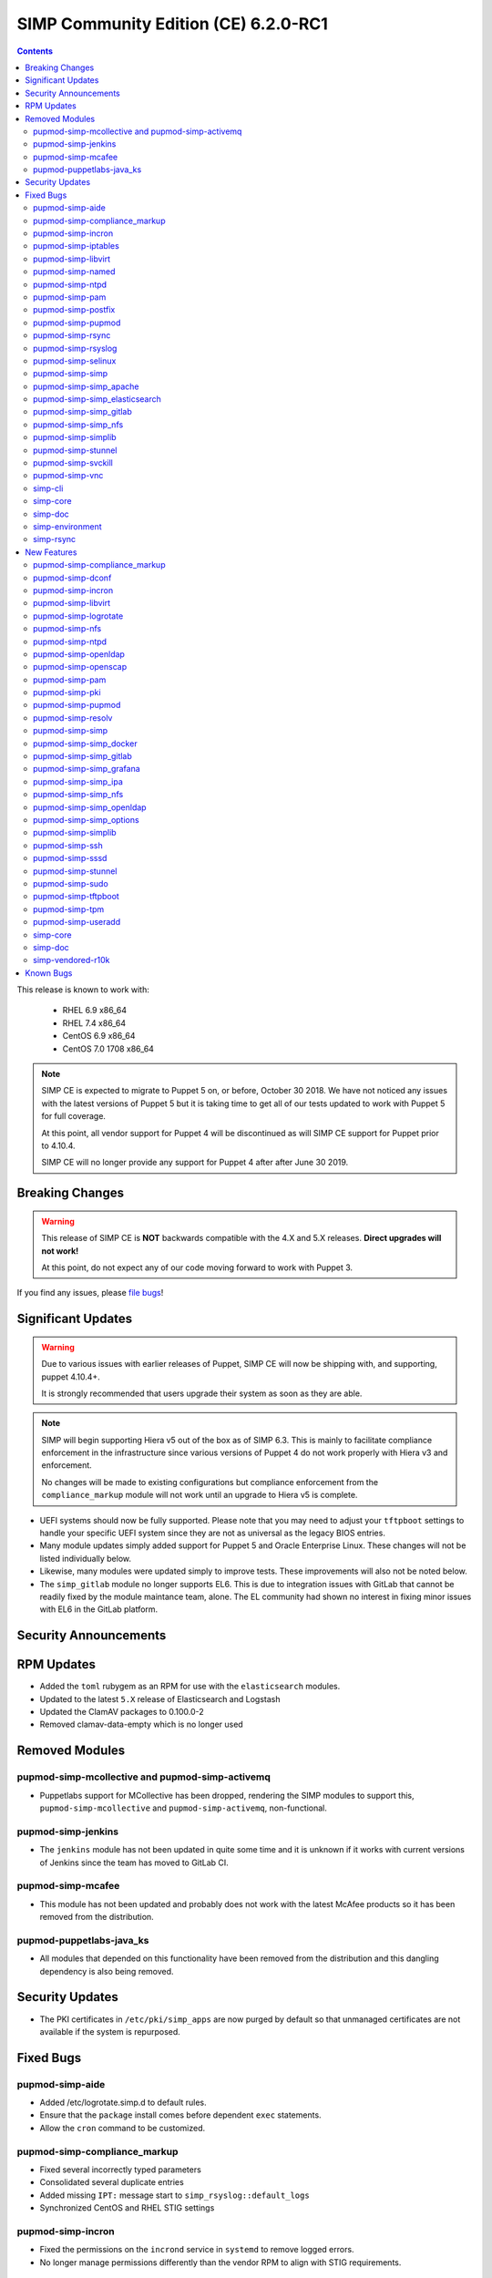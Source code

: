 SIMP Community Edition (CE) 6.2.0-RC1
=====================================

.. raw:: pdf

  PageBreak

.. contents::
  :depth: 2

.. raw:: pdf

  PageBreak

This release is known to work with:

  * RHEL 6.9 x86_64
  * RHEL 7.4 x86_64
  * CentOS 6.9 x86_64
  * CentOS 7.0 1708 x86_64


.. NOTE::

   SIMP CE is expected to migrate to Puppet 5 on, or before, October 30 2018.
   We have not noticed any issues with the latest versions of Puppet 5 but it
   is taking time to get all of our tests updated to work with Puppet 5 for
   full coverage.

   At this point, all vendor support for Puppet 4 will be discontinued as will
   SIMP CE support for Puppet prior to 4.10.4.

   SIMP CE will no longer provide any support for Puppet 4 after after June 30
   2019.

Breaking Changes
----------------

.. WARNING::

   This release of SIMP CE is **NOT** backwards compatible with the 4.X and 5.X
   releases. **Direct upgrades will not work!**

   At this point, do not expect any of our code moving forward to work with
   Puppet 3.

If you find any issues, please `file bugs`_!


Significant Updates
-------------------

.. WARNING::

   Due to various issues with earlier releases of Puppet, SIMP CE will now be
   shipping with, and supporting, puppet 4.10.4+.

   It is strongly recommended that users upgrade their system as soon as they
   are able.

.. NOTE::

   SIMP will begin supporting Hiera v5 out of the box as of SIMP 6.3. This is
   mainly to facilitate compliance enforcement in the infrastructure since
   various versions of Puppet 4 do not work properly with Hiera v3 and
   enforcement.

   No changes will be made to existing configurations but compliance
   enforcement from the ``compliance_markup`` module will not work until an
   upgrade to Hiera v5 is complete.

* UEFI systems should now be fully supported. Please note that you may need to
  adjust your ``tftpboot`` settings to handle your specific UEFI system since
  they are not as universal as the legacy BIOS entries.

* Many module updates simply added support for Puppet 5 and Oracle Enterprise
  Linux. These changes will not be listed individually below.

* Likewise, many modules were updated simply to improve tests. These
  improvements will also not be noted below.

* The ``simp_gitlab`` module no longer supports EL6. This is due to integration
  issues with GitLab that cannot be readily fixed by the module maintance team,
  alone.  The EL community had shown no interest in fixing minor issues with EL6
  in the GitLab platform.

Security Announcements
----------------------

RPM Updates
-----------

* Added the ``toml`` rubygem as an RPM for use with the ``elasticsearch``
  modules.

* Updated to the latest ``5.X`` release of Elasticsearch and Logstash
* Updated the ClamAV packages to 0.100.0-2
* Removed clamav-data-empty which is no longer used

Removed Modules
---------------

pupmod-simp-mcollective and pupmod-simp-activemq
^^^^^^^^^^^^^^^^^^^^^^^^^^^^^^^^^^^^^^^^^^^^^^^^
* Puppetlabs support for MCollective has been dropped, rendering the SIMP
  modules to support this, ``pupmod-simp-mcollective`` and
  ``pupmod-simp-activemq``, non-functional.

pupmod-simp-jenkins
^^^^^^^^^^^^^^^^^^^

* The ``jenkins`` module has not been updated in quite some time and it is
  unknown if it works with current versions of Jenkins since the team has moved
  to GitLab CI.

pupmod-simp-mcafee
^^^^^^^^^^^^^^^^^^

* This module has not been updated and probably does not work with the latest
  McAfee products so it has been removed from the distribution.

pupmod-puppetlabs-java_ks
^^^^^^^^^^^^^^^^^^^^^^^^^

* All modules that depended on this functionality have been removed from the
  distribution and this dangling dependency is also being removed.


Security Updates
----------------

* The PKI certificates in ``/etc/pki/simp_apps`` are now purged by default so
  that unmanaged certificates are not available if the system is repurposed.


Fixed Bugs
----------

pupmod-simp-aide
^^^^^^^^^^^^^^^^

* Added /etc/logrotate.simp.d to default rules.
* Ensure that the ``package`` install comes before dependent ``exec``
  statements.
* Allow the ``cron`` command to be customized.

pupmod-simp-compliance_markup
^^^^^^^^^^^^^^^^^^^^^^^^^^^^^

* Fixed several incorrectly typed parameters
* Consolidated several duplicate entries
* Added missing ``IPT:`` message start to ``simp_rsyslog::default_logs``
* Synchronized CentOS and RHEL STIG settings

pupmod-simp-incron
^^^^^^^^^^^^^^^^^^

* Fixed the permissions on the ``incrond`` service in ``systemd`` to remove
  logged errors.
* No longer manage permissions differently than the vendor RPM to align with
  STIG requirements.

pupmod-simp-iptables
^^^^^^^^^^^^^^^^^^^^

* Updated to match the ``ignore`` parameter on input and output interfaces
* Fixed ``scanblock`` rule ordering to properly ban all hosts that are blocked
  by the rules.
* Fixed some issues in the chain retention and optimization code that would
  cause ``iptables`` to fail to reload in some cases.
* Fixed compilation failures if ``proto`` was specified in the ``defaults``
  section of the options Hash.
* Fixed an issue where a ``jump`` target went to an empty ruleset and the chain
  was dropped.
* Retained all native IPTables ``jump`` points by default.
* Added a *deep rule* comparison on rulesets that are identical based on simple
  checks.
* Remediated potential memory leaks.
* Fixed ordering issues when used with ``firewalld``.
* Matched RPM permissions based on STIG requirements.

pupmod-simp-libvirt
^^^^^^^^^^^^^^^^^^^

* Ensure idempotency by working around the fact that the modprobe changes `-`
  to `_`.

pupmod-simp-named
^^^^^^^^^^^^^^^^^

* Properly override the ``systemd`` service file for ``named-chroot`` instead
  of modifying the vendor provided service file.

pupmod-simp-ntpd
^^^^^^^^^^^^^^^^

* Fixed a bug where ``ntpd::ntpd_options`` was not applied to ``ntpd::servers``
  when ``ntpd::servers`` is an ``Array``

pupmod-simp-pam
^^^^^^^^^^^^^^^

* Change the minimum allowed UID to the one defined in ``/etc/login.defs`` by
  default or ``1000`` if nothing else is defined.
* Replace the removal of ``authconfig`` and ``authconfig-tui`` with the use of a
  ``authconfig`` no-op script, so that tools using ``authconfig`` do not
  break.

pupmod-simp-postfix
^^^^^^^^^^^^^^^^^^^

* Added changes to support the settings required by the STIGs.
* Match the RPM supplied file permissions are required by the STIG.

pupmod-simp-pupmod
^^^^^^^^^^^^^^^^^^

* Allow modification of the ``allow`` and ``deny`` rules for supported
  ``keydist`` auth rules.
* Removed obsolete ``mcollective`` auth rules.
* Changed ``$pki_cacerts_all``'s auth rule from ``*`` to ``certname``.
* Modified the default ``max_active_instances`` configuration to be safer by
  default.
* Make the Puppet Server service name dynamic to work properly with both PE and
  FOSS Puppet.
* Properly disable the ``puppet`` service if running in cron mode. This was not
  disabled before and could contribute to a "thundering herd" issue.
* Fixed the Java ``tmpdir`` path for the ``puppetserver`` which allows runs on
  systems that have been pre-hardened

pupmod-simp-rsync
^^^^^^^^^^^^^^^^^

* Force ``concat`` ordering to be ``numeric`` due to a bug in
  ``puppetlabs-concat`` that reverses the order from the native type provided
  by the same module.

pupmod-simp-rsyslog
^^^^^^^^^^^^^^^^^^^

* Use double quotes to allow evaluation of line returns in strings.
* Added a ``systemd`` service override that fixes an ordering problem with
  older versions of ``rsyslog``.
* Fixed bug that did not allow a TLS encrypted server to be configured to forward
  to a follow-on unencrypted rsyslog server.
* Fixed a bug where removing ``rsyslog::rule`` statements from the catalog
  would not cause the ``rsyslog`` service to restart.
* Clarified documentation around adding files to ``/etc/rsyslog.d``.

pupmod-simp-selinux
^^^^^^^^^^^^^^^^^^^

* ``$selinux::ensure`` now defaults to ``enforcing`` and it used across the
  board instead of ``$simp_options::selinux`` which never behaved as designed.

pupmod-simp-simp
^^^^^^^^^^^^^^^^

* Fixed a bug where if the ``puppet_settings`` fact did not exist, users in the
  ``administrators`` group could ``rm -rf`` any path.
* Fixed the certificate cleaning ``sudo`` rule to point to
  ``$facts['puppet_settings']['main']['ssldir']``.
* Ensure that ``prelink`` is fully disabled when the system is in ``FIPS`` mode
  since the two are incompatible.
* Defined a ``portreserve`` service so that there would no longer be any
  service restart flapping.
* Fixed the permissions on the ``ctrl-alt-del-capture`` service file so that
  warnings would no longer be logged.
* Replace the deprecated ``runpuppet`` script with client Puppet bootstrap scripts
  that are not inappropriately killed by ``systemd``, when executed in highly-loaded
  environments.  These scripts allow the ``systemd`` timeout to be specified and
  provide better error handling and logging.
* On systems with ``systemd``, set the host name in client Puppet bootstrap scripts,
  to prevent issues that can arise when a ``dhcp`` lease expires.  This could cause
  the generated Puppet configuration for the client to use ``localhost`` as the
  client's hostname.
* Ensure that running on unsupported operating systems is completely safe.
* No longer deviate from vendor RPM default permissions per the STIG.
* Changed the mode of ``rc.local`` to ``750``.
* Removed the explicit setting of the ``host_list`` on all
  ``sudo::user_specification`` resources to let the updated module defaults
  handle it appropriately.

pupmod-simp-simp_apache
^^^^^^^^^^^^^^^^^^^^^^^

* Fix the ownership of the configuration files to use the ``owner`` variable
  instead of the ``group`` variable for user ownership.

pupmod-simp-simp_elasticsearch
^^^^^^^^^^^^^^^^^^^^^^^^^^^^^^

* Add a missing ``simp/pam`` module dependency.

pupmod-simp-simp_gitlab
^^^^^^^^^^^^^^^^^^^^^^^

* Fixed the git ``authorized_keys`` lock problem.
* Dropped all support for CentOS 6 due to issues that kept cropping up during
  integration and the overall lack of support from EL upstream to fix minor
  bugs.
* Automatically opt-out of the GitLab data collection service in accordance
  with NIST 800-53r4 AC-20(1) and SC-38.

pupmod-simp-simp_nfs
^^^^^^^^^^^^^^^^^^^^

* Ensure that users can fully disable ``autofs`` if they choose to.
* Fixed ``systemd`` dependencies.

pupmod-simp-simplib
^^^^^^^^^^^^^^^^^^^

* Fixed ``runlevel`` enforcement so that it activates properly when called.
  Previously, no action would be taken on the running system.
* Added logic to prevent respawn of systemctl isolate if already in progress.
* Added a configurable timeout for changing runlevels based on issues discovered
  in the field with systemctl.
* Fixed bugs in the EL6 runlevel persistence where, in some cases, the runlevel
  line might not be added to /etc/inittab.

pupmod-simp-stunnel
^^^^^^^^^^^^^^^^^^^

* Fixed the ``stunnel`` startup scripts to ensure that they will always
  execute.
* Only emit errors when errors occur during startup.
* Removed the ``init.d`` script on ``systemd`` systems.
* Ensure that the ``stunnel`` service name is set correctly in all instances so
  that ``tcpwrappers`` functions properly.

pupmod-simp-svckill
^^^^^^^^^^^^^^^^^^^

* Add simp_client_bootstrap service to the ignore list. If this is omitted
  from the ignore list, svckill will kill the bootstrap process of SIMP clients
  while they are boostrapping the system.

pupmod-simp-vnc
^^^^^^^^^^^^^^^

* Fixed issues with the ``xinetd`` spawned ``VNC`` sessions where ``'IPv4``
  needed to be set as a flag and the banner needed to be eliminated from the
  connection.

simp-cli
^^^^^^^^

* Move to the updated OS facts for less fragility.
* Update several messages to be more clear to the user.
* Fix setting GRUB passwords on EL6.
* Fix ownership and permission issues on created files.
* Validate all puppet code present prior to bootstrapping.
* Fixed various logging issues.
* Improved validation and error handling.
* Fix ``simp passgen`` processing of all password files and improved password
  generation.
* Properly detect Puppet Enterprise on a system and avoid conflicting
  operations.
* Fixed some tests that were not safe to run on real operating systems.

simp-core
^^^^^^^^^

* Enabled GPG checking for the ISO-configured local filesystem repository by default
* Fixed errors in the ``kickstart`` scriptlets
* SSD devices are better detected by the ``diskdetect.sh`` script
* Removed obsolete ``simp-big`` and ``simp-big-disk-crypt`` kickstart options in EL7
* No longer install ``prelink`` at kickstart time
* Fixed EFI support on the ISO releases
* Removed EL7 references to function keys which no longer are honored
* Fixed the boot directory when ``fips`` is enabled on the ISO

simp-doc
^^^^^^^^

* Remove OBE MCollective references
* Fixed issues in the sample ``tftpboot`` puppet code
* Fixed several broken links
* Rearranged the installation guide to be more user friendly

simp-environment
^^^^^^^^^^^^^^^^

* Added the ``dist`` macro to the package name
* Pre-populate ``/var/simp/environments/simp/site_files/pki_files`` and set the
  permissions appropriately. This fixes the failure of ``simp bootstrap`` on
  systems where the ``root`` user's ``umask`` has already been set to ``077``.
* FakeCA config files were marked as such in the RPM so that they will not be
  overwritten on RPM upgrade.
* Fixed a bug where the ``cacertkey`` file was not being generated in the
  correct location at install time.
* Removed ``simp_options::selinux`` from the scenario hieradata.
* Force a run of ``fixfiles`` in the ``%post`` section of ``simp-environment``.

simp-rsync
^^^^^^^^^^

* Fully support UEFI booting.


New Features
------------

pupmod-simp-compliance_markup
^^^^^^^^^^^^^^^^^^^^^^^^^^^^^

* More closely aligned with the latest SSG STIG content.

pupmod-simp-dconf
^^^^^^^^^^^^^^^^^

* Added a module for managing ``dconf`` settings.

pupmod-simp-incron
^^^^^^^^^^^^^^^^^^

* Allow users to define entries for ``incron`` system tables from Hiera.
* Added a native type ``incron_system_table`` to allow for client side path
  glob expansion.

pupmod-simp-libvirt
^^^^^^^^^^^^^^^^^^^

* Use ``kmod::load`` instead of a Ruby script to load the kernel module
* Added a ``libvirt_br_netfilter_loaded`` fact to determine if the
  ``br_netfilter`` kernel module is loaded

pupmod-simp-logrotate
^^^^^^^^^^^^^^^^^^^^^

* Move SIMP-specific logrotate rules to a SIMP-managed configuration
  directory, ``/etc/logrotate.simp.d``, and ensure ``logrotate`` processes
  that directory first. This ensures SIMP rules take priority, when duplicate
  rules are specified (e.g., OS and SIMP rules for ``/var/log/boot.log``.

pupmod-simp-nfs
^^^^^^^^^^^^^^^

* Change all ``stunnel`` connections to use ``stunnel::instance`` to that they
  are not interrupted due to issues with the global ``stunnel`` configuration.
* Added the ability to tweak ``stunnel`` parameters for all NFS connections.
* Ensure that all ``stunnel`` services used with NFS are now dependencies of
  the remote filesystem servers actually being active.
* Add the ability to set ``nfs::client::mount::autodetect_remote`` to override
  all autodetection of whether or not the remote system is the local NFS server.
* Added ``nfs::client::mount::stunnel`` to allow users to dictate the
  ``stunnel`` state for individual connections.

pupmod-simp-ntpd
^^^^^^^^^^^^^^^^

* Add optional management of the ``/etc/ntp/step-tickers`` file.
* Add a ``$package_ensure`` parameter to control the ``ntp`` package version.
* Add management of ``/etc/sysconfig/ntpdate``

pupmod-simp-openldap
^^^^^^^^^^^^^^^^^^^^

* Ensure that ``concat`` ordering is set in ``numeric`` order.

pupmod-simp-openscap
^^^^^^^^^^^^^^^^^^^^

* Add an ``oscap`` fact to collect the following:
  * OpenSCAP Version
  * OpenSCAP Supported Specifications
  * OpenSCAP Profiles from ``/usr/share/xml/scap/*/content/*-ds.xml``

pupmod-simp-pam
^^^^^^^^^^^^^^^

* Add the ability to set ``unlock_time`` to ``never`` for ``pam_faillock.so``.
* Set the default ``cracklib_maxclassrepeat`` to ``3``.
* Allow users to change the password hashing algorithm.
* Allow users to toggle password enforcement for the ``root`` user.

pupmod-simp-pki
^^^^^^^^^^^^^^^

* Purge ``/etc/pki/simp_apps`` by default to clean up old certificates and
  allow users to move this directory target.
* Added a new ``$pki::certname`` parameter that controls the name of the
  certificates in ``keydist`` that will be copied to the client. This is, by
  default, set to ``$trusted['certname']`` but can be changed so that users can
  pull other certificates by default.
* Changed the CA certificate source to be a ``String`` so that ``NSS`` databases or
  ``https`` endpoints can be specified.

pupmod-simp-pupmod
^^^^^^^^^^^^^^^^^^

* Added ``pupmod::master::generate_types`` which adds ``incron`` hooks that
  will automatically run ``puppet generate types`` on your server when
  environments or native types are updated in any environment.

pupmod-simp-resolv
^^^^^^^^^^^^^^^^^^

* Prevent invalid ``resolv.conf`` files from being written.

pupmod-simp-simp
^^^^^^^^^^^^^^^^

* Remove ``prelink`` if it is not enabled.
* Added support for connecting to ``IPA`` servers.
* Removed ``simp::mcollective`` class due to global deprecation.
* Removed group management for the ``root`` user based on feedback.
* Set the ownership and permissions of ``/etc/puppet/puppetdb.conf`` so that
  systems that already have the ``root`` ``umsak`` set to ``077`` work
  properly.
* Added a ``simp::netconsole`` class to allow users to configure the
  ``netconsole`` kernel parameter for boot time logging.
* Split out the ``runpuppet`` logic into a ``bootstrap_simp_client`` script to
  be separate from the startup scripts and work around issues with ``systemd``
  timeouts.
* Added an exponential backoff to the ``bootstrap_simp_client`` script to
  handle cases where a lot of servers are being built at the same time.
* Added Microsoft Windows support to the module that changes where the
  ``simp.version`` file is placed on that platform.

pupmod-simp-simp_docker
^^^^^^^^^^^^^^^^^^^^^^^

* Multiple minor updates mostly surrounding the updates to ``simp/iptables`` to
  make it better work with ``docker``.

pupmod-simp-simp_gitlab
^^^^^^^^^^^^^^^^^^^^^^^

* Add support for the new GitLab 10+ LDAP options, specifically for TLS.

pupmod-simp-simp_grafana
^^^^^^^^^^^^^^^^^^^^^^^^

* Added documentation regarding ``rubygem-puppetserver-toml`` for use with the
  ``simp_grafana`` module.

pupmod-simp-simp_ipa
^^^^^^^^^^^^^^^^^^^^

* Initial release of a module for managing ``IPA`` connectivity settings.
* Does not currently manage ``IPA`` server installation.

pupmod-simp-simp_nfs
^^^^^^^^^^^^^^^^^^^^

* Added the ability to force mounts to point to a remote host.

pupmod-simp-simp_openldap
^^^^^^^^^^^^^^^^^^^^^^^^^

* Allow users to set the ``users`` and ``administrators`` ``GID`` values in the
  ``default.ldif`` file.
* Use concat numeric ordering to allow placement of new modifications in a
  predictable and reliable order.

pupmod-simp-simp_options
^^^^^^^^^^^^^^^^^^^^^^^^

* Add ``simp_options::uid`` and ``simp_options::gid`` since several modules
  require a consistent parameter set for enforcing these items globally.
* Removed ``$simp_options::selinux`` since it never worked as designed and was
  not required by more than one module. This is not considered a breaking
  change since it effectively never had any effect on the system anyway.

pupmod-simp-simplib
^^^^^^^^^^^^^^^^^^^

* Added a ``Simplib::Domain`` data type that validates DNS domains against the
  ``TLD`` restrictions from RFC 3968, Section 2.
* Added a ``login_defs`` custom fact that returns a structured fact for the
  entire contents of ``/etc/login.defs``
* Added an ``ipa`` fact that returns information about connectivity to an
  ``IPA`` server.
* Added a ``prelink`` fact to determine whether or not ``prelink`` is installed
  on the system.
* Updated the ``simplib::ldap::domain_to_dn`` function to allow users to decide
  whether or not they want to upcase the returned LDAP attribute strings.
* Added a ``simplib::reboot_notify`` class to allow users to easily toggle
  global ``reboot_notify`` settings.
* Improved ``reboot_notify`` error handling.
* Allow users to set the log level on ``reboot_notify``.
* Added a ``Simplib::PuppetLogLevel`` data type.
* Updated ``init_ulimit`` to allow it to work properly with ``puppet generate
  types``.
* Added a ``simplib::hash_to_opts`` function which turns a ``Hash`` into a
  ``String`` that mirrors a usual shell command.
* Added a ``simplib::install`` defined type that allows package management
  based on a supplied ``Hash``.
* Added a ``simplib::module_exist`` function to detect the existence of a
  module.
* Ensure that ``systemctl`` is never spawned more than once when attempting to
  change the system ``runlevel``.
* Fixed an issue in EL6 ``runlevel`` persistence where the line may not be
  written to ``/etc/inittab``.

pupmod-simp-ssh
^^^^^^^^^^^^^^^

* Ensure that ``GSSAPIAuthentication`` is disabled if the host is on an ``IPA``
  domain.
* Moved all management of the ``/etc/ssh/ssh_config`` file to use the
  ``ssh_config`` augeasprovider. Management of all SSH configuration files is
  now done consistently.
* Removed the no longer required ``sshd.aug`` augeas lens.
* Added parameter management to the ``sshd_config`` to align with the STIG
  requirements.
* Default to not configure RhostsRSAAuthentication in sshd_config for versions
  of openssh that no longer allow that option.

pupmod-simp-sssd
^^^^^^^^^^^^^^^^

* Updated to use the ``login_defs`` fact to determine the default ``uid_min``
  and ``uid_max`` values.
* Added a defined type for connecting to an ``IPA`` server.
* Added tests for connecting to Active Directory and updated the configuration
  settings appropriately.
* Allow passing ``ldap_tls_cacert`` to the ``sssd::provider::ldap`` defined
  type.
* Align ``sssd`` permissions with the RPM defaults.

pupmod-simp-stunnel
^^^^^^^^^^^^^^^^^^^

* Isolated the ``instance`` logic away from the global ``connection`` logic
  completely.
* Added a native type that cleans up all instances that may have been abandoned
  by ``stunnel::instance``.
* Added parameters to allow controlling ``systemd`` requirement chains.

pupmod-simp-sudo
^^^^^^^^^^^^^^^^

* Added both the short ``hostname`` and long ``fqdn`` to the user access
  control by default.
* Update user_specification define to not accept an empty hostlist.

pupmod-simp-tftpboot
^^^^^^^^^^^^^^^^^^^^

* Added support for UEFI PXEboot
* Moved the ``tftpboot`` root directory from ``/tftpboot`` to
  ``/var/lib/tftpboot`` to match the expectations of SELinux and the STIG.
* Added a ``tftpboot::tftpboot_root_dir`` parameter to all users to override
  the root directory location.

pupmod-simp-tpm
^^^^^^^^^^^^^^^

* Moved the policy ``systemd`` unit files to ``/etc/systemd``
* Ensure that the ``IMA`` service only starts on reboot instead of during a
  puppet run.
* Disabled many ``IMA`` checks by default to make the impact lighter on a
  standard system.

pupmod-simp-useradd
^^^^^^^^^^^^^^^^^^^

* Set the min and max ``UID`` and ``GID`` based on what is in ``login.defs``
  and default to something sensible for the platform.


simp-core
^^^^^^^^^

* Add logic to auto.cfg to use OS-specific GPG keys in simp_filesystem.repo.
* Client kickstart files were updated to use the latest ``simp::server::kickstart``
  API and to provide support for UEFI PXE boot
* EL6 kickstart files were updated to more closely match the EL7 kickstart files

simp-doc
^^^^^^^^

* Added SIMP 6.1.0 to 6.2.0 upgrade guide
* Added SIMP on AWS documentation
* Added a HOWTO for IPA client enrollment
* Added a HOWTO for customizing settings for SSH
* Added documentation on how to disconnect from ``puppetDB``
* Updated the documentation for UEFI PXE booting.
* Clarified certificate management
* Restructured pages for better navigation
* Updated contributors guide to description more details about the development
  workflow

simp-vendored-r10k
^^^^^^^^^^^^^^^^^^

* Added a SIMP vendored version of ``r10k`` that lives at
  ``/usr/share/simp/bin/r10k`` to ensure that a known version of ``r10k`` is
  present on the system at all times. User ``PATH`` environment variables are
  **not** updated so that command must be called directly.


Known Bugs
----------

* There is a bug in ``Facter 3`` that causes it to segfault when printing large
  unsigned integers - `FACT-1732`_

  * This may cause your run to crash if you run ``puppet agent -t --debug``

* The ``krb5`` module may have issues in some cases, validation pending
* The graphical ``switch user`` functionality appears to work randomly. We are
  working with the vendor to discover a solution

.. _FACT-1732: https://tickets.puppetlabs.com/browse/FACT-1732
.. _file bugs: https://simp-project.atlassian.net
